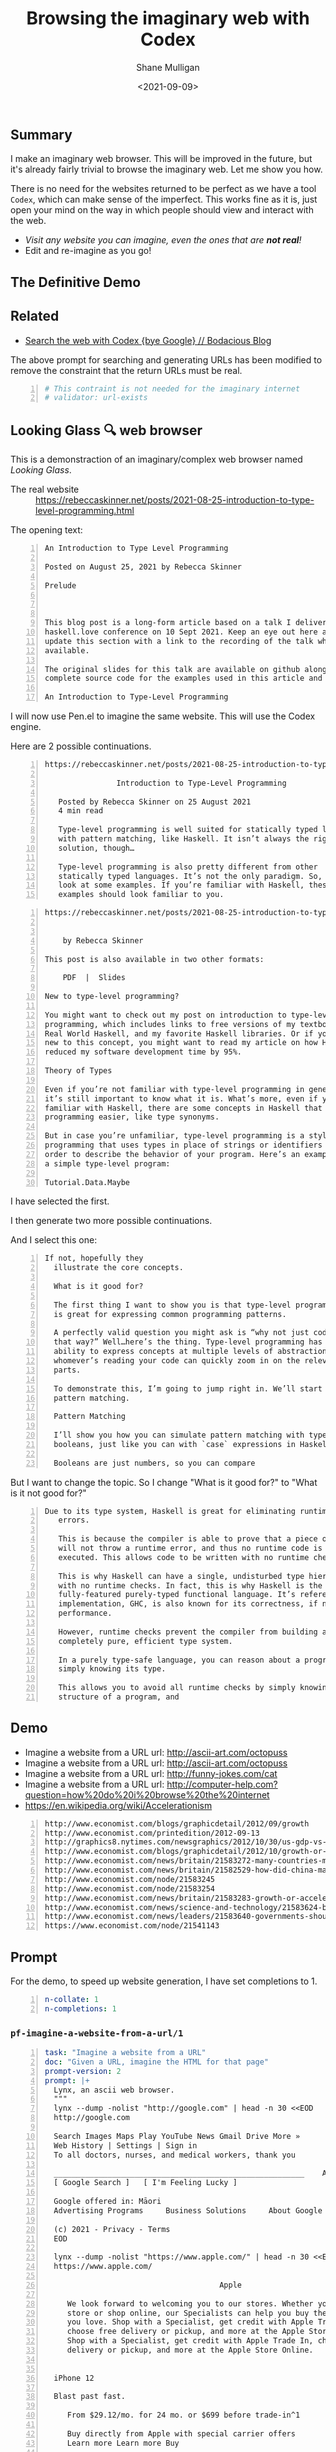 #+LATEX_HEADER: \usepackage[margin=0.5in]{geometry}
#+OPTIONS: toc:nil

#+HUGO_BASE_DIR: /home/shane/var/smulliga/source/git/semiosis/semiosis-hugo
#+HUGO_SECTION: ./posts

#+TITLE: Browsing the imaginary web with Codex
#+DATE: <2021-09-09>
#+AUTHOR: Shane Mulligan
#+KEYWORDS: codex openai emacs

** Summary
I make an imaginary web browser. This will be
improved in the future, but it's already
fairly trivial to browse the imaginary web.
Let me show you how.

There is no need for the websites returned to
be perfect as we have a tool =Codex=, which
can make sense of the imperfect. This works
fine as it is, just open your mind on the way
in which people should view and interact with
the web.

- /Visit any website you can imagine, even the ones that are *not real*!/
- Edit and re-imagine as you go!

** The Definitive Demo
#+BEGIN_EXPORT html
<!-- Play on asciinema.com -->
<!-- <a title="asciinema recording" href="https://asciinema.org/a/GD8hBG0GvxCnAoFtuFSygJEtD" target="_blank"><img alt="asciinema recording" src="https://asciinema.org/a/GD8hBG0GvxCnAoFtuFSygJEtD.svg" /></a> -->
<!-- Play on the blog -->
<script src="https://asciinema.org/a/GD8hBG0GvxCnAoFtuFSygJEtD.js" id="asciicast-GD8hBG0GvxCnAoFtuFSygJEtD" async></script>
#+END_EXPORT

** Related
- [[https://mullikine.github.io/posts/search-the-web-with-codex/][Search the web with Codex {bye Google} // Bodacious Blog]]

The above prompt for searching and generating
URLs has been modified to remove the
constraint that the return URLs must be real.

#+BEGIN_SRC yaml -n :async :results verbatim code
  # This contraint is not needed for the imaginary internet
  # validator: url-exists
#+END_SRC

** Looking Glass 🔍 web browser
This is a demonstraction of an imaginary/complex web browser named /Looking Glass/.

+ The real website :: https://rebeccaskinner.net/posts/2021-08-25-introduction-to-type-level-programming.html

The opening text:
#+BEGIN_SRC text -n :async :results verbatim code
  An Introduction to Type Level Programming
  
  Posted on August 25, 2021 by Rebecca Skinner 
  
  Prelude
  
   
  
  This blog post is a long-form article based on a talk I delivered at the
  haskell.love conference on 10 Sept 2021. Keep an eye out here and I will
  update this section with a link to the recording of the talk when it’s
  available.
  
  The original slides for this talk are available on github along with the
  complete source code for the examples used in this article and the talk.
  
  An Introduction to Type-Level Programming
#+END_SRC

I will now use Pen.el to imagine the same website.
This will use the Codex engine.

Here are 2 possible continuations.

#+BEGIN_SRC text -n :async :results verbatim code
https://rebeccaskinner.net/posts/2021-08-25-introduction-to-type-level-programming.html

                Introduction to Type-Level Programming

   Posted by Rebecca Skinner on 25 August 2021
   4 min read

   Type-level programming is well suited for statically typed languages
   with pattern matching, like Haskell. It isn’t always the right
   solution, though…

   Type-level programming is also pretty different from other
   statically typed languages. It’s not the only paradigm. So, let’s
   look at some examples. If you’re familiar with Haskell, these
   examples should look familiar to you.
#+END_SRC

#+BEGIN_SRC text -n :async :results verbatim code
https://rebeccaskinner.net/posts/2021-08-25-introduction-to-type-level-programming.html

                                                                                                          Introduction to Type-Level Programming
    by Rebecca Skinner

This post is also available in two other formats:

    PDF  |  Slides

New to type-level programming?

You might want to check out my post on introduction to type-level
programming, which includes links to free versions of my textbook,
Real World Haskell, and my favorite Haskell libraries. Or if you’re
new to this concept, you might want to read my article on how Haskell
reduced my software development time by 95%.

Theory of Types

Even if you’re not familiar with type-level programming in general,
it’s still important to know what it is. What’s more, even if you’re
familiar with Haskell, there are some concepts in Haskell that make type-level
programming easier, like type synonyms.

But in case you’re unfamiliar, type-level programming is a style of
programming that uses types in place of strings or identifiers in
order to describe the behavior of your program. Here’s an example of
a simple type-level program:

Tutorial.Data.Maybe
#+END_SRC

I have selected the first.

I then generate two more possible continuations.

And I select this one:

#+BEGIN_SRC text -n :async :results verbatim code
 If not, hopefully they
   illustrate the core concepts.

   What is it good for?

   The first thing I want to show you is that type-level programming
   is great for expressing common programming patterns.

   A perfectly valid question you might ask is “why not just code it
   that way?” Well…here’s the thing. Type-level programming has the
   ability to express concepts at multiple levels of abstraction, so
   whomever’s reading your code can quickly zoom in on the relevant
   parts.

   To demonstrate this, I’m going to jump right in. We’ll start with
   pattern matching.

   Pattern Matching

   I’ll show you how you can simulate pattern matching with type-level
   booleans, just like you can with `case` expressions in Haskell.

   Booleans are just numbers, so you can compare
#+END_SRC

But I want to change the topic. So I change "What is it good for?" to "What is it not good for?"

#+BEGIN_SRC text -n :async :results verbatim code
Due to its type system, Haskell is great for eliminating runtime
   errors.

   This is because the compiler is able to prove that a piece of code
   will not throw a runtime error, and thus no runtime code is
   executed. This allows code to be written with no runtime checks.

   This is why Haskell can have a single, undisturbed type hierarchy
   with no runtime checks. In fact, this is why Haskell is the only
   fully-featured purely-typed functional language. It’s reference
   implementation, GHC, is also known for its correctness, if not
   performance.

   However, runtime checks prevent the compiler from building a
   completely pure, efficient type system.

   In a purely type-safe language, you can reason about a program by
   simply knowing its type.

   This allows you to avoid all runtime checks by simply knowing the
   structure of a program, and
#+END_SRC

** Demo
- Imagine a website from a URL url: http://ascii-art.com/octopuss
- Imagine a website from a URL url: http://ascii-art.com/octopuss
- Imagine a website from a URL url: http://funny-jokes.com/cat
- Imagine a website from a URL url: http://computer-help.com?question=how%20do%20i%20browse%20the%20internet
- https://en.wikipedia.org/wiki/Accelerationism

#+BEGIN_EXPORT html
<!-- Play on asciinema.com -->
<!-- <a title="asciinema recording" href="https://asciinema.org/a/erGo5858UQgMIPjv0eGzMVBRe" target="_blank"><img alt="asciinema recording" src="https://asciinema.org/a/erGo5858UQgMIPjv0eGzMVBRe.svg" /></a> -->
<!-- Play on the blog -->
<script src="https://asciinema.org/a/erGo5858UQgMIPjv0eGzMVBRe.js" id="asciicast-erGo5858UQgMIPjv0eGzMVBRe" async></script>
#+END_EXPORT

#+BEGIN_EXPORT html
<!-- Play on asciinema.com -->
<!-- <a title="asciinema recording" href="https://asciinema.org/a/1ATlUjWVRqgMqb83MsaFMvpeu" target="_blank"><img alt="asciinema recording" src="https://asciinema.org/a/1ATlUjWVRqgMqb83MsaFMvpeu.svg" /></a> -->
<!-- Play on the blog -->
<script src="https://asciinema.org/a/1ATlUjWVRqgMqb83MsaFMvpeu.js" id="asciicast-1ATlUjWVRqgMqb83MsaFMvpeu" async></script>
#+END_EXPORT

#+BEGIN_SRC text -n :async :results verbatim code
  http://www.economist.com/blogs/graphicdetail/2012/09/growth
  http://www.economist.com/printedition/2012-09-13
  http://graphics8.nytimes.com/newsgraphics/2012/10/30/us-gdp-vs-europe-by-state/us-gdp-vs-europe-by-state.html
  http://www.economist.com/blogs/graphicdetail/2012/10/growth-or-acceleration
  http://www.economist.com/news/britain/21583272-many-countries-match-chinas-rapid-rural-migration-chinas-progress
  http://www.economist.com/news/britain/21582529-how-did-china-manage-stop-its-population-growing-did-its-policies-work
  http://www.economist.com/node/21583245
  http://www.economist.com/node/21583254
  http://www.economist.com/news/britain/21583283-growth-or-acceleration-britains-big-challenge-itself-time-start-year
  http://www.economist.com/news/science-and-technology/21583624-building-new-ones-or-adding-new-parts-old-ones-big-ones-science-and
  http://www.economist.com/news/leaders/21583640-governments-should-ditch-their-ambivalent-approach-big-challenges-new-long-way
  https://www.economist.com/node/21541143
#+END_SRC

** Prompt
For the demo, to speed up website generation,
I have set completions to 1.

#+BEGIN_SRC yaml -n :async :results verbatim code
  n-collate: 1
  n-completions: 1
#+END_SRC

*** =pf-imagine-a-website-from-a-url/1=
#+BEGIN_SRC yaml -n :async :results verbatim code
  task: "Imagine a website from a URL"
  doc: "Given a URL, imagine the HTML for that page"
  prompt-version: 2
  prompt: |+
    Lynx, an ascii web browser.
    """
    lynx --dump -nolist "http://google.com" | head -n 30 <<EOD
    http://google.com
  
    Search Images Maps Play YouTube News Gmail Drive More »
    Web History | Settings | Sign in
    To all doctors, nurses, and medical workers, thank you
    
    ________________________________________________________    Advanced search
    [ Google Search ]   [ I'm Feeling Lucky ]
    
    Google offered in: Māori
    Advertising Programs     Business Solutions     About Google     Google.co.nz
    
    (c) 2021 - Privacy - Terms
    EOD
  
    lynx --dump -nolist "https://www.apple.com/" | head -n 30 <<EOD
    https://www.apple.com/
  
                                         Apple
  
       We look forward to welcoming you to our stores. Whether you shop in a
       store or shop online, our Specialists can help you buy the products
       you love. Shop with a Specialist, get credit with Apple Trade In,
       choose free delivery or pickup, and more at the Apple Store Online.
       Shop with a Specialist, get credit with Apple Trade In, choose free
       delivery or pickup, and more at the Apple Store Online.
    
    
    iPhone 12
    
    Blast past fast.
    
       From $29.12/mo. for 24 mo. or $699 before trade‑in^1
    
       Buy directly from Apple with special carrier offers
       Learn more Learn more Buy
    
    
    iPhone 12 Pro
    
    It’s a leap year.
    
       From $41.62/mo. for 24 mo. or $999 before trade‑in^1
    
       Buy directly from Apple with special carrier offers
       Learn more Learn more Buy
    EOD
  
    # "<q:url>" rendered in ASCII:
    lynx --dump -nolist "<q:url>" | head -n 30 <<EOD
    <url>
  
  
  engine: "OpenAI Codex"
  n-collate: 1
  n-completions: 2
  temperature: 0.5
  max-generated-tokens: "(/ prompt-length 2)"
  top-p: 1.0
  stop-sequences:
  - EOD
  cache: on
  vars:
  - "url"
  examples:
  - "http://www.gprolog.org/"
  info: on
  completion: off
  insertion: off
#+END_SRC

** I browsed the imaginary web for Sam Altman's recent interview
- https://www.lesswrong.com/posts/aihztgJrknBdLHjd2/sam-altman-q-and-a-gpt-and-agi/#_About_GPT4

The first result was baffling.

Speak of messages from the future! GPT-3 was trained in 2019 after all.

#+BEGIN_SRC text -n :async :results verbatim code
  About GPT-4
  
  Sam Altman - Q&A - GPT-4 & AGI
  
  I recently published a long Medium post on the
  potential dangers of AGI. I also promised to
  do an interview about GPT-4,
  
  It's not too late to change your mind.
  
  GPT-4 is the name of a new generation of
  Transformers-based generative models, recently
  published by researchers at OpenAI.
  
  GPT-4 is the first completely self-supervised
  LM of essentially unlimited size, trained on
  an effectively unlimited amount of text.
  
  GPT-4 is the first model to demonstrate human-
  level language understanding without any human
  effort. It is the first model to demonstrate
  unsupervised learning of high-quality, high-
  resolution, and long-range text understanding.
  
  
  
  Sam Altman is the President and Co-Founder of
  initial seed fund Y Combinator. He writes the
  Ask a VC column on Hacker News and co-hosts
  the RSS podcast Hacker News Radio. He is the
  author of the textbook The VC Handbook.
  
  Sam Altman
  
  1:12
  
  What do you think of this idea?
  
  I think AGI is a serious concern and we're
  making progress on solving it. GPT-4 is an
  incredibly exciting and interesting new
  development. 
  
  GPT-4 is a product of OpenAI and I’m excited
  about it because it’s a demonstration of the
  power of unsupervised learning. This is really
  exciting. It’s basically a demonstration of
  the power of unsupervised learning.
  
  
  Sam Altman
  
  1:18
  
  What
  
  Next result:
  
  https://www.lesswrong.com/posts/aihztgJrknBdLHjd2/sam-altman-q-and-a-gpt-and-agi/#_About_GPT4
  
                                                                                                                   Q and A:
  
  How can explain and/or explain why GPT-4 is so
  much better than GPT-3 at conversational and
  QA?
  
  When can we expect to have GPT-2 and GPT-3 be
  as good as GPT-4 at conversational and QA?
  
  Are there any useful things we can do with
  GPT-4 that we can't with GPT-3 to increase
  performance even further?
#+END_SRC
